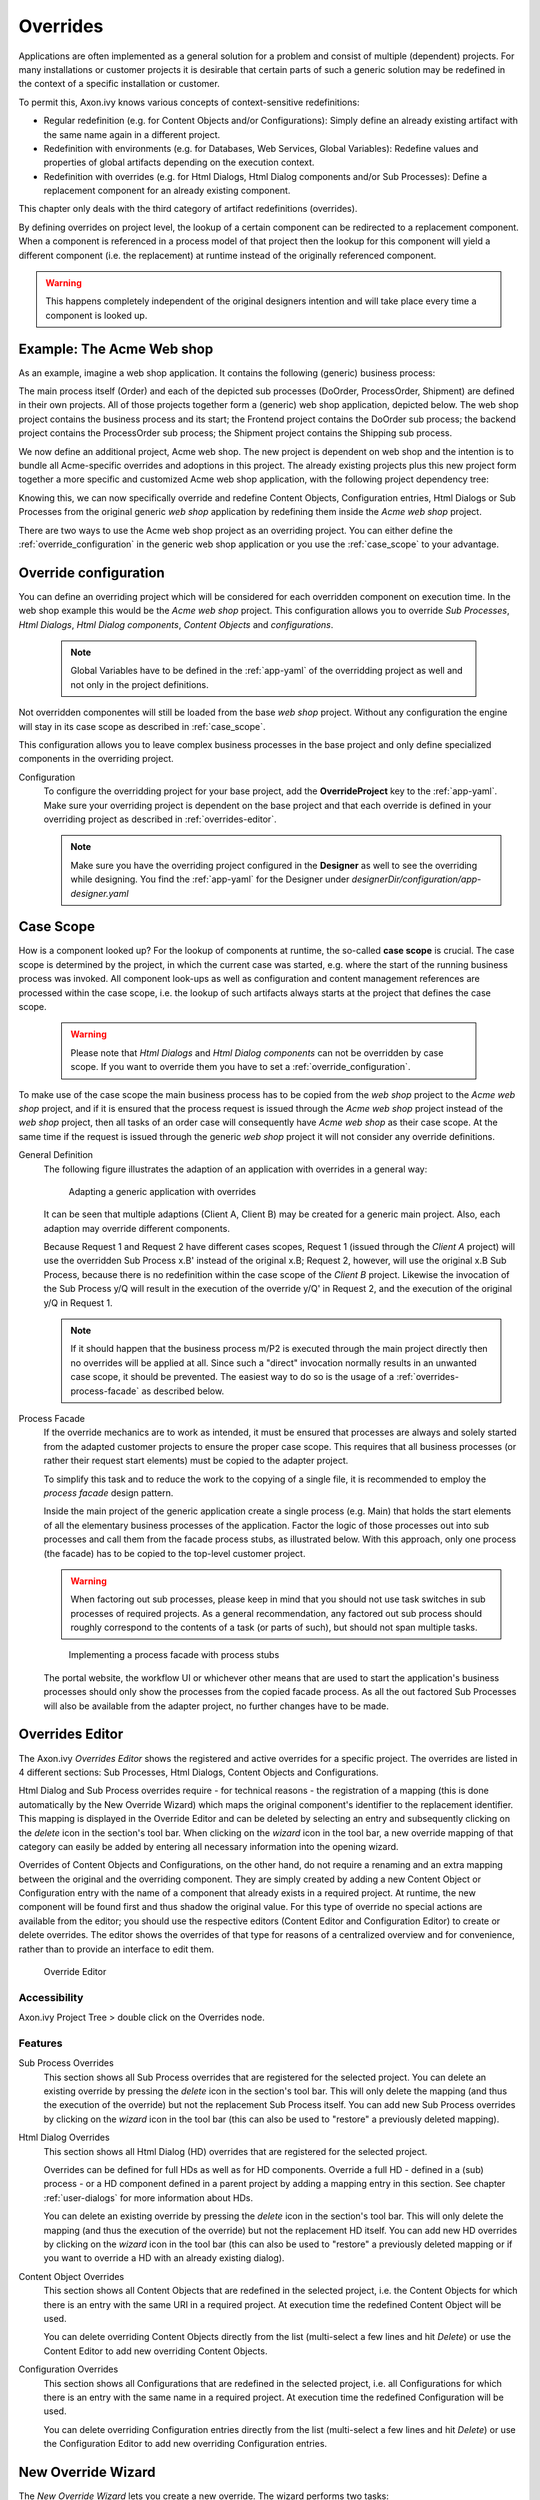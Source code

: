 .. _overrides:

Overrides
=========

Applications are often implemented as a general solution for a problem
and consist of multiple (dependent) projects. For many installations or
customer projects it is desirable that certain parts of such a generic
solution may be redefined in the context of a specific installation or
customer.

To permit this, Axon.ivy knows various concepts of context-sensitive
redefinitions:

-  Regular redefinition (e.g. for Content Objects and/or
   Configurations): Simply define an already existing artifact with the
   same name again in a different project.

-  Redefinition with environments (e.g. for Databases, Web Services,
   Global Variables): Redefine values and properties of global artifacts
   depending on the execution context.

-  Redefinition with overrides (e.g. for Html Dialogs, Html Dialog components
   and/or Sub Processes): Define a replacement component for an already 
   existing component.

This chapter only deals with the third category of artifact
redefinitions (overrides).

By defining overrides on project level, the lookup of a certain
component can be redirected to a replacement component. When a component
is referenced in a process model of that project then the lookup for
this component will yield a different component (i.e. the replacement)
at runtime instead of the originally referenced component.

.. warning::

   This happens completely independent of the original designers
   intention and will take place every time a component is looked up.

Example: The Acme Web shop
--------------------------

As an example, imagine a web shop application. It contains the following
(generic) business process:

|image0|

The main process itself (Order) and each of the depicted sub processes
(DoOrder, ProcessOrder, Shipment) are defined in their own projects. All of
those projects together form a (generic) web shop application, depicted
below. The web shop project contains the business process and its
start; the Frontend project contains the DoOrder sub process; the
backend project contains the ProcessOrder sub process; the Shipment
project contains the Shipping sub process.

|image1|

We now define an additional project, Acme web shop. The new project is
dependent on web shop and the intention is to bundle all Acme-specific
overrides and adoptions in this project. The already existing projects
plus this new project form together a more specific and customized Acme
web shop application, with the following project dependency tree:

|image2|

Knowing this, we can now specifically override and redefine Content
Objects, Configuration entries, Html Dialogs or Sub Processes from the original
generic *web shop* application by redefining them inside the *Acme web
shop* project.

There are two ways to use the Acme web shop project as an overriding
project. You can either define the :ref:`override_configuration` in
the generic web shop application or you use the :ref:`case_scope`
to your advantage.

.. _override_configuration:

Override configuration
----------------------

You can define an overriding project which will be considered for each
overridden component on execution time. In the web shop example this
would be the *Acme web shop* project. This configuration allows you
to override *Sub Processes*, *Html Dialogs*, *Html Dialog components*,
*Content Objects* and *configurations*.

   .. note::

      Global Variables have to be defined in the :ref:`app-yaml` of the
      overridding project as well and not only in the project definitions.

Not overridden componentes will still be loaded from the base *web shop*
project. Without any configuration the engine will stay in its case
scope as described in :ref:`case_scope`.

This configuration allows you to leave complex business processes in the
base project and only define specialized components in the overriding
project.

Configuration
   To configure the overridding project for your base project, add the
   **OverrideProject** key to the :ref:`app-yaml`. Make sure your overriding
   project is dependent on the base project and that each override is defined
   in your overriding project as described in :ref:`overrides-editor`.

   .. note::

      Make sure you have the overriding project configured in the **Designer**
      as well to see the overriding while designing. You find the 
      :ref:`app-yaml` for the Designer under
      *designerDir/configuration/app-designer.yaml*

.. _case_scope:

Case Scope
----------

How is a component looked up? For the lookup of components at runtime,
the so-called **case scope** is crucial. The case scope is determined by
the project, in which the current case was started, e.g. where the start
of the running business process was invoked. All component look-ups as
well as configuration and content management references are processed
within the case scope, i.e. the lookup of such artifacts always starts
at the project that defines the case scope.

   .. warning::

      Please note that *Html Dialogs* and *Html Dialog components* can not
      be overridden by case scope. If you want to override them you have to
      set a :ref:`override_configuration`.

To make use of the case scope the main business process has to be copied
from the *web shop* project to the *Acme web shop* project, and if it is
ensured that the process request is issued through the *Acme web shop* project
instead of the *web shop* project, then all tasks of an order case will 
consequently have *Acme web shop* as their case scope. At the same time if the
request is issued through the generic *web shop* project it will not consider
any override definitions.

General Definition
   The following figure illustrates the adaption of an application with
   overrides in a general way:

   .. figure:: /_images/overrides/adapted-application.png
      :alt: Adapting a generic application with overrides

      Adapting a generic application with overrides

   It can be seen that multiple adaptions (Client A, Client B) may be
   created for a generic main project. Also, each adaption may override
   different components.

   Because Request 1 and Request 2 have different cases scopes, Request 1
   (issued through the *Client A* project) will use the overridden Sub
   Process x.B' instead of the original x.B; Request 2, however, will use
   the original x.B Sub Process, because there is no redefinition within
   the case scope of the *Client B* project. Likewise the invocation of the
   Sub Process y/Q will result in the execution of the override y/Q' in
   Request 2, and the execution of the original y/Q in Request 1.

   .. note::

      If it should happen that the business process m/P2 is executed
      through the main project directly then no overrides will be applied
      at all. Since such a "direct" invocation normally results in an
      unwanted case scope, it should be prevented. The easiest way to do so
      is the usage of a :ref:`overrides-process-facade` as described below.


   .. _overrides-process-facade:

Process Facade
   If the override mechanics are to work as intended, it must be ensured
   that processes are always and solely started from the adapted customer
   projects to ensure the proper case scope. This requires that all
   business processes (or rather their request start elements) must be
   copied to the adapter project.

   To simplify this task and to reduce the work to the copying of a single
   file, it is recommended to employ the *process facade* design pattern.

   Inside the main project of the generic application create a single
   process (e.g. Main) that holds the start elements of all the elementary
   business processes of the application. Factor the logic of those
   processes out into sub processes and call them from the facade process
   stubs, as illustrated below. With this approach, only one process (the
   facade) has to be copied to the top-level customer project.

   .. warning::

      When factoring out sub processes, please keep in mind that you should
      not use task switches in sub processes of required projects. As a
      general recommendation, any factored out sub process should roughly
      correspond to the contents of a task (or parts of such), but should
      not span multiple tasks.

   .. figure:: /_images/overrides/process-facade.png
      :alt: Implementing a process facade with process stubs

      Implementing a process facade with process stubs

   The portal website, the workflow UI or whichever other means that are
   used to start the application's business processes should only show the
   processes from the copied facade process. As all the out factored Sub
   Processes will also be available from the adapter project, no further
   changes have to be made.

   .. |image0| image:: /_images/overrides/webshop-process.png
   .. |image1| image:: /_images/overrides/case-scope-1.png
   .. |image2| image:: /_images/overrides/case-scope-2.png


.. _overrides-editor:

Overrides Editor
----------------

The Axon.ivy *Overrides Editor* shows the registered and active
overrides for a specific project. The overrides are listed in 4
different sections: Sub Processes, Html Dialogs, Content Objects and
Configurations.

Html Dialog and Sub Process overrides require - for technical reasons - the registration
of a mapping (this is done automatically by the New Override Wizard)
which maps the original component's identifier to the replacement
identifier. This mapping is displayed in the Override Editor and can be
deleted by selecting an entry and subsequently clicking on the *delete*
icon in the section's tool bar. When clicking on the *wizard* icon in
the tool bar, a new override mapping of that category can easily be
added by entering all necessary information into the opening wizard.

Overrides of Content Objects and Configurations, on the other hand, do
not require a renaming and an extra mapping between the original and the
overriding component. They are simply created by adding a new Content
Object or Configuration entry with the name of a component that already
exists in a required project. At runtime, the new component will be
found first and thus shadow the original value. For this type of
override no special actions are available from the editor; you should
use the respective editors (Content Editor and Configuration Editor) to
create or delete overrides. The editor shows the overrides of that type
for reasons of a centralized overview and for convenience, rather than
to provide an interface to edit them.

.. figure:: /_images/designer-configuration/overrides-editor.png
   :alt: Override Editor

   Override Editor

Accessibility
~~~~~~~~~~~~~

|override-tree-node|

Axon.ivy Project Tree > double click on the Overrides node.


Features
~~~~~~~~

Sub Process Overrides
   This section shows all Sub Process overrides that are registered for
   the selected project. You can delete an existing override by pressing
   the *delete* icon in the section's tool bar. This will only delete
   the mapping (and thus the execution of the override) but not the
   replacement Sub Process itself. You can add new Sub Process overrides
   by clicking on the *wizard* icon in the tool bar (this can also be
   used to "restore" a previously deleted mapping).

Html Dialog Overrides
   This section shows all Html Dialog (HD) overrides that are registered for
   the selected project.
 
   Overrides can be defined for full HDs as well as for HD components.
   Override a full HD - defined in a (sub) process - or a HD component defined
   in a parent project by adding a mapping entry in this section.
   See chapter :ref:`user-dialogs` for more information about HDs.

   You can delete an existing override by pressing the *delete* icon in the
   section's tool bar. This will only delete the mapping (and thus the
   execution of the override) but not the replacement HD itself. You can
   add new HD overrides by clicking on the *wizard* icon in the tool bar
   (this can also be used to "restore" a previously deleted mapping or if you
   want to override a HD with an already existing dialog).

Content Object Overrides
   This section shows all Content Objects that are redefined in the
   selected project, i.e. the Content Objects for which there is an
   entry with the same URI in a required project. At execution time the
   redefined Content Object will be used.

   You can delete overriding Content Objects directly from the list
   (multi-select a few lines and hit *Delete*) or use the Content Editor
   to add new overriding Content Objects.

Configuration Overrides
   This section shows all Configurations that are redefined in the
   selected project, i.e. all Configurations for which there is an entry
   with the same name in a required project. At execution time the
   redefined Configuration will be used.

   You can delete overriding Configuration entries directly from the
   list (multi-select a few lines and hit *Delete*) or use the
   Configuration Editor to add new overriding Configuration entries.

.. |override-tree-node| image:: /_images/designer-configuration/overrides-treenode.png




.. _override-new-wizard:

New Override Wizard
-------------------

The *New Override Wizard* lets you create a new override. The wizard
performs two tasks:

1. It will create an independent copy (snapshot) of the original
   component with a new name in the current project.

2. It will create and register a mapping <original,replacement> in the
   list of overrides that are known to the system. The list of those
   mappings can later be inspected and edited with the
   :ref:`overrides-editor`.

.. note::

   Please be aware that any Sub Process that is being overridden must
   have "use own data class" explicitly set in it's inscription. The
   wizard will not let you create an override of a process if this is
   not the case, because the "use default data class" setting will
   result in a different data class inside the target project where the
   override will be created.

   If the wizard refuses to create an override for this reason then you
   can set an explicit data class in the values tab of the original
   process's inscription.

.. figure:: /_images/designer-configuration/overrides-wizard.png
   :alt: New Override Wizard

   New Override Wizard


Accessibility
~~~~~~~~~~~~~

File > New > Override

Features
~~~~~~~~

Original Type
   Choose the type of component for which an override replacement should
   be created (Html Dialog or Sub Process).

Original Identifier
   Specify the identifier of the original component that should be
   overridden at runtime. Use the button next to the text field to
   select from the available Html Dialogs or Sub Processes. Please note that
   only components from required projects can be overridden, there is no
   point in defining an override for a component in the same project
   (see :ref:`overrides`).

Existing component
   If you want to override the original compoenent with an already existing
   one, choose the button next to the Project drop-down box to select one
   from the current project.

Replacement Namespace
   Chose a namespace for the replacement component.

Replacement Name
   Enter the name of the replacement component.

   .. note::

      If you create an override for a Sub Process, then a copy of the
      data class of the original component will be created (snapshot)
      and will be associated with the replacement process. The name of
      the copied data class will be inferred from the replacement
      component's identifier (namespace + name).

Finally...
   Select whether you want the respective component's editor to open on
   the replacement component once the override has been created.

